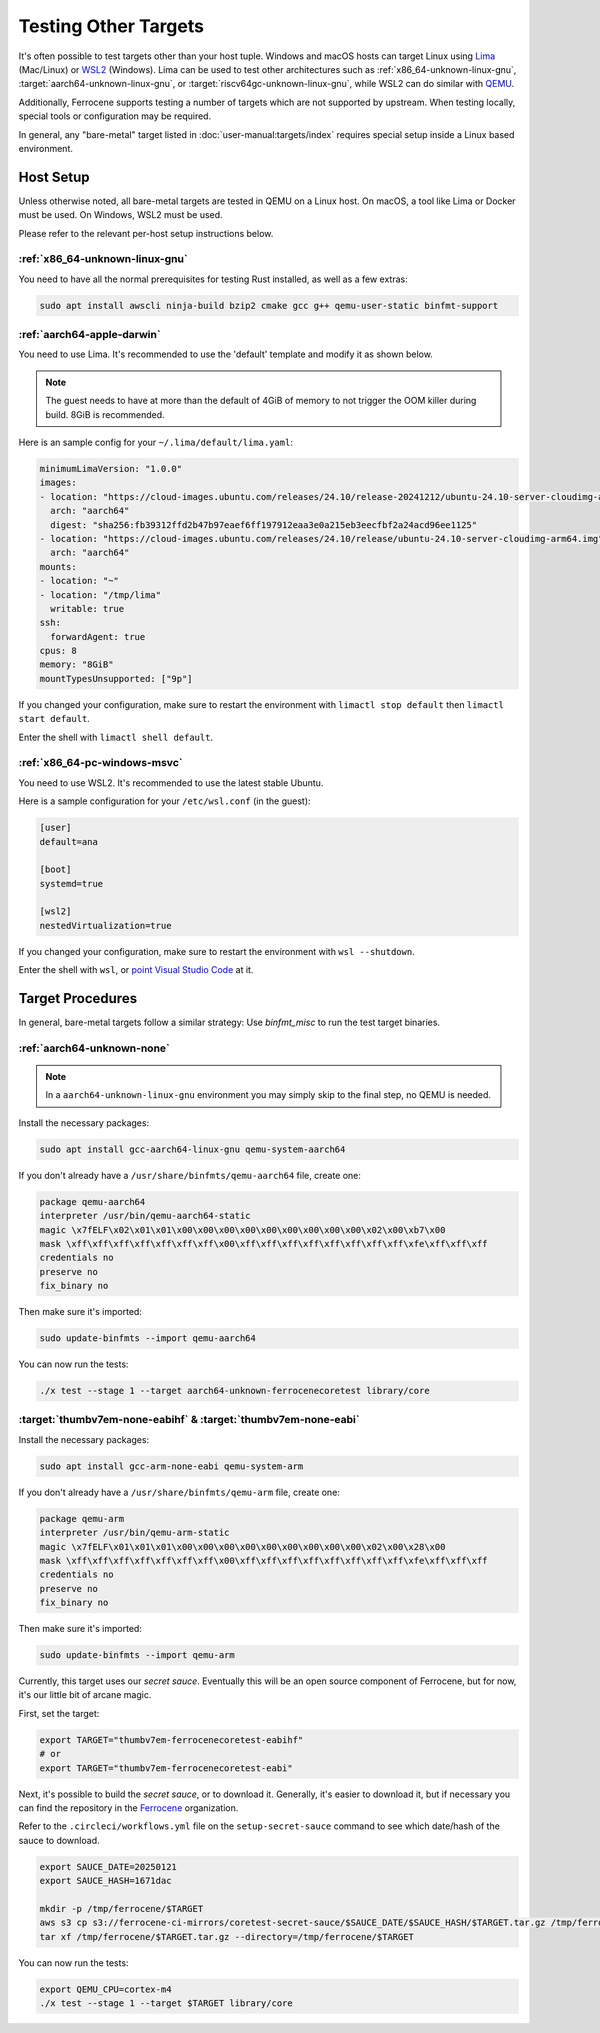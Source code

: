.. SPDX-License-Identifier: MIT OR Apache-2.0
   SPDX-FileCopyrightText: The Ferrocene Developers

Testing Other Targets 
=====================

It's often possible to test targets other than your host tuple. Windows and macOS hosts can target
Linux using `Lima <https://lima-vm.io/>`_ (Mac/Linux) or
`WSL2 <https://learn.microsoft.com/en-us/windows/wsl/install>`_ (Windows). Lima can be used to test
other architectures such as :ref:`x86_64-unknown-linux-gnu`, :target:`aarch64-unknown-linux-gnu`, or
:target:`riscv64gc-unknown-linux-gnu`, while WSL2 can do similar with `QEMU <https://www.qemu.org/>`_.

Additionally, Ferrocene supports testing a number of targets which are not supported by upstream.
When testing locally, special tools or configuration may be required.

In general, any "bare-metal" target listed in :doc:`user-manual:targets/index` requires special
setup inside a Linux based environment.

Host Setup
----------

Unless otherwise noted, all bare-metal targets are tested in QEMU on a Linux host.
On macOS, a tool like Lima or Docker must be used. On Windows, WSL2 must be used.

Please refer to the relevant per-host setup instructions below.

:ref:`x86_64-unknown-linux-gnu`
^^^^^^^^^^^^^^^^^^^^^^^^^^^^^^^

You need to have all the normal prerequisites for testing Rust installed, as well as a few extras:

.. code-block:: bash

   sudo apt install awscli ninja-build bzip2 cmake gcc g++ qemu-user-static binfmt-support


:ref:`aarch64-apple-darwin`
^^^^^^^^^^^^^^^^^^^^^^^^^^^

You need to use Lima. It's recommended to use the 'default' template and modify it as shown below.

.. note::

   The guest needs to have at more than the default of 4GiB of memory to not trigger the OOM
   killer during build. 8GiB is recommended.

Here is an sample config for your ``~/.lima/default/lima.yaml``:

.. code-block:: yaml

    minimumLimaVersion: "1.0.0"
    images:
    - location: "https://cloud-images.ubuntu.com/releases/24.10/release-20241212/ubuntu-24.10-server-cloudimg-arm64.img"
      arch: "aarch64"
      digest: "sha256:fb39312ffd2b47b97eaef6ff197912eaa3e0a215eb3eecfbf2a24acd96ee1125"
    - location: "https://cloud-images.ubuntu.com/releases/24.10/release/ubuntu-24.10-server-cloudimg-arm64.img"
      arch: "aarch64"
    mounts:
    - location: "~"
    - location: "/tmp/lima"
      writable: true
    ssh:
      forwardAgent: true
    cpus: 8
    memory: "8GiB"
    mountTypesUnsupported: ["9p"]

If you changed your configuration, make sure to restart the environment with ``limactl stop default`` then ``limactl start default``.

Enter the shell with ``limactl shell default``.

:ref:`x86_64-pc-windows-msvc`
^^^^^^^^^^^^^^^^^^^^^^^^^^^^^

You need to use WSL2. It's recommended to use the latest stable Ubuntu.

Here is a sample configuration for your ``/etc/wsl.conf`` (in the guest):

.. code-block::

    [user]
    default=ana

    [boot]
    systemd=true

    [wsl2]
    nestedVirtualization=true
    
If you changed your configuration, make sure to restart the environment with ``wsl --shutdown``.

Enter the shell with ``wsl``, or `point Visual Studio Code <https://code.visualstudio.com/docs/remote/wsl-tutorial>`_ at it.

Target Procedures
-----------------

In general, bare-metal targets follow a similar strategy: Use `binfmt_misc` to run the
test target binaries.

:ref:`aarch64-unknown-none`
^^^^^^^^^^^^^^^^^^^^^^^^^^^

.. Note::
    
    In a ``aarch64-unknown-linux-gnu`` environment you may simply skip to the final step,
    no QEMU is needed.

Install the necessary packages:

.. code-block:: bash

    sudo apt install gcc-aarch64-linux-gnu qemu-system-aarch64

If you don't already have a ``/usr/share/binfmts/qemu-aarch64`` file, create one:

.. code-block:: bash

    package qemu-aarch64
    interpreter /usr/bin/qemu-aarch64-static
    magic \x7fELF\x02\x01\x01\x00\x00\x00\x00\x00\x00\x00\x00\x00\x02\x00\xb7\x00
    mask \xff\xff\xff\xff\xff\xff\xff\x00\xff\xff\xff\xff\xff\xff\xff\xff\xfe\xff\xff\xff
    credentials no
    preserve no
    fix_binary no
    
Then make sure it's imported:

.. code-block:: bash
    
   sudo update-binfmts --import qemu-aarch64

You can now run the tests:

.. code-block:: bash

    ./x test --stage 1 --target aarch64-unknown-ferrocenecoretest library/core

:target:`thumbv7em-none-eabihf` & :target:`thumbv7em-none-eabi`
^^^^^^^^^^^^^^^^^^^^^^^^^^^^^^^^^^^^^^^^^^^^^^^^^^^^^^^^^^^^^^^

Install the necessary packages:

.. code-block:: bash

    sudo apt install gcc-arm-none-eabi qemu-system-arm

If you don't already have a ``/usr/share/binfmts/qemu-arm`` file, create one:

.. code-block:: bash

    package qemu-arm
    interpreter /usr/bin/qemu-arm-static
    magic \x7fELF\x01\x01\x01\x00\x00\x00\x00\x00\x00\x00\x00\x00\x02\x00\x28\x00
    mask \xff\xff\xff\xff\xff\xff\xff\x00\xff\xff\xff\xff\xff\xff\xff\xff\xfe\xff\xff\xff
    credentials no
    preserve no
    fix_binary no
    
Then make sure it's imported:

.. code-block:: bash
    
   sudo update-binfmts --import qemu-arm

Currently, this target uses our *secret sauce*. Eventually this will be an open source component of Ferrocene, but for now, it's our little bit of arcane magic.

First, set the target:

.. code-block:: bash

    export TARGET="thumbv7em-ferrocenecoretest-eabihf"
    # or 
    export TARGET="thumbv7em-ferrocenecoretest-eabi"

Next, it's possible to build the *secret sauce*, or to download it. Generally, it's easier to download it, but if necessary you can find the repository in the `Ferrocene <https://github.com/ferrocene>`_ organization.

Refer to the ``.circleci/workflows.yml`` file on the ``setup-secret-sauce`` command to see which date/hash of the sauce to download.

.. code-block:: bash

    export SAUCE_DATE=20250121
    export SAUCE_HASH=1671dac
    
    mkdir -p /tmp/ferrocene/$TARGET
    aws s3 cp s3://ferrocene-ci-mirrors/coretest-secret-sauce/$SAUCE_DATE/$SAUCE_HASH/$TARGET.tar.gz /tmp/ferrocene/
    tar xf /tmp/ferrocene/$TARGET.tar.gz --directory=/tmp/ferrocene/$TARGET

You can now run the tests:

.. code-block:: bash

    export QEMU_CPU=cortex-m4
    ./x test --stage 1 --target $TARGET library/core
